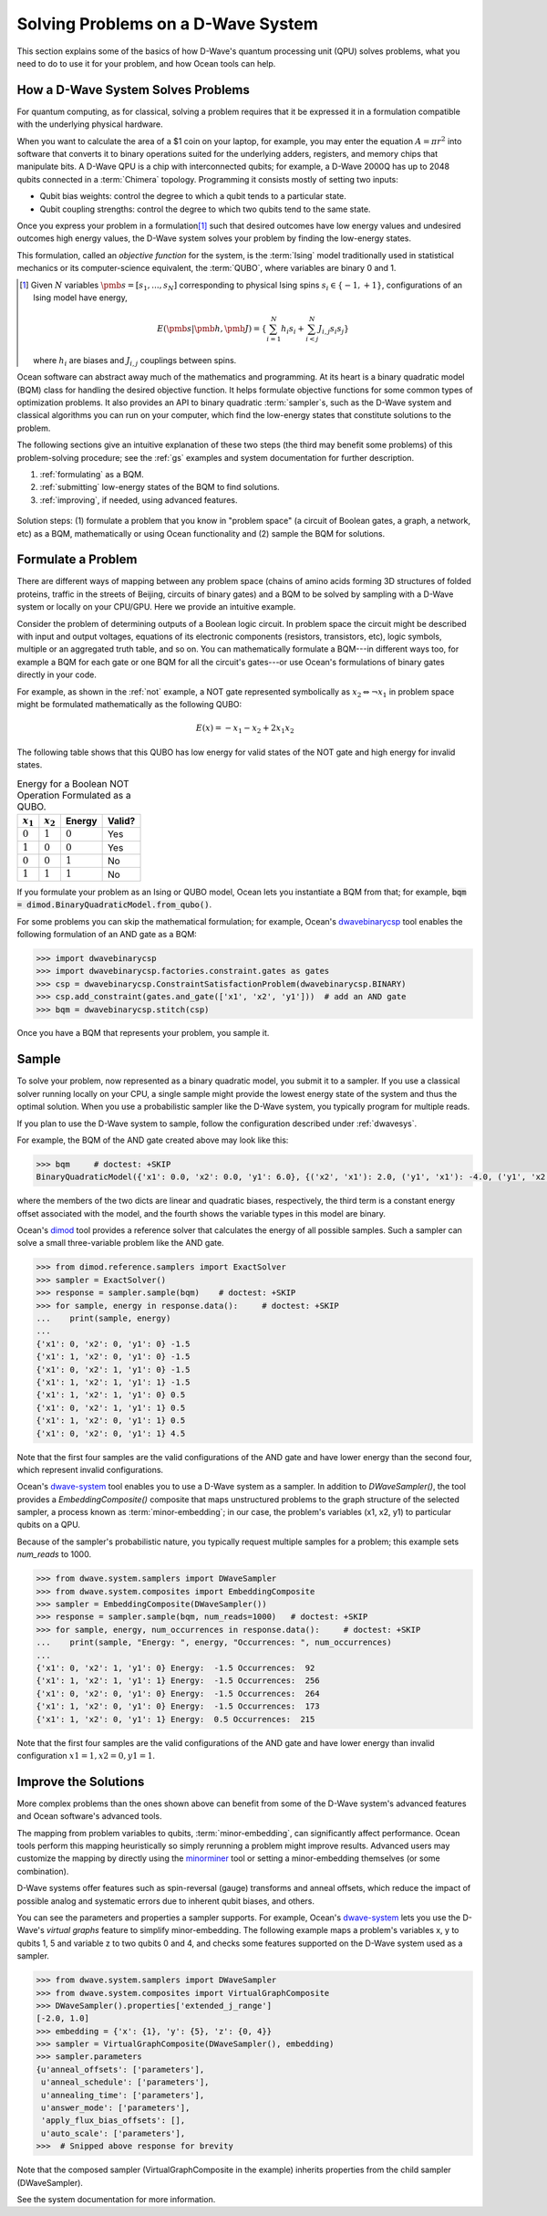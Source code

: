 .. _solving_problems:

===================================
Solving Problems on a D-Wave System
===================================

This section explains some of the basics of how D-Wave's quantum processing unit (QPU)
solves problems, what you need to do to use it for your problem, and how Ocean tools
can help.

How a D-Wave System Solves Problems
===================================

For quantum computing, as for classical, solving a problem requires that it
be expressed it in a formulation compatible with the underlying physical hardware.

When you want to calculate the area of a $1 coin on your laptop, for example, you may
enter the equation :math:`A=\pi r^2` into software that converts it to binary operations
suited for the underlying adders, registers, and memory chips that manipulate bits.
A D-Wave QPU is a chip with interconnected qubits; for example, a D-Wave 2000Q has up to
2048 qubits connected in a :term:`Chimera` topology. Programming it consists mostly of
setting two inputs:

* Qubit bias weights: control the degree to which a qubit tends to a particular state.
* Qubit coupling strengths: control the degree to which two qubits tend to the same state.

Once you express your problem in a formulation\ [#]_ such that desired outcomes have
low energy values and undesired outcomes high energy values, the D-Wave system solves
your problem by finding the low-energy states.

This formulation, called an *objective function* for the system, is the :term:`Ising`
model traditionally used in statistical mechanics or its computer-science equivalent,
the :term:`QUBO`, where variables are binary 0 and 1.

.. [#]
    Given :math:`N` variables :math:`\pmb{s}=[s_1,...,s_N]` corresponding
    to physical Ising spins :math:`s_i \in \{-1,+1\}`, configurations of an Ising model
    have energy,

    .. math::

        E(\pmb{s}|\pmb{h},\pmb{J})  = \left\{ \sum_{i=1}^N h_i s_i + \sum_{i<j}^N J_{i,j} s_i s_j  \right\}

    where :math:`h_i` are biases and :math:`J_{i,j}` couplings between spins.

Ocean software can abstract away much of the mathematics and programming. At its heart
is a binary quadratic model (BQM) class for handling the desired objective function. It helps
formulate objective functions for some common types of optimization problems.
It also provides an API to binary quadratic :term:`sampler`\ s, such as the D-Wave
system and classical algorithms you can run on your computer, which find the
low-energy states that constitute solutions to the problem.

The following sections give an intuitive explanation of these two steps (the
third may benefit some problems) of this problem-solving procedure; see the :ref:`gs`
examples and system documentation for further description.

1. :ref:`formulating` as a BQM.
2. :ref:`submitting` low-energy states of the BQM to find solutions.
3. :ref:`improving`, if needed, using advanced features.

.. figure:: ../_static/SolutionOverview.png
   :name: SolutionOverview
   :alt: image
   :align: center
   :scale: 90 %

   Solution steps: (1) formulate a problem that you know in "problem space" (a circuit
   of Boolean gates, a graph, a network, etc) as a BQM, mathematically or using
   Ocean functionality and (2) sample the BQM for solutions.

.. _formulating:

Formulate a Problem
===================

There are different ways of mapping between any problem space (chains of amino acids
forming 3D structures of folded proteins, traffic in the streets of Beijing, circuits
of binary gates) and a BQM to be solved by sampling with a D-Wave system or locally on
your CPU/GPU. Here we provide an intuitive example.

Consider the problem of determining outputs of a Boolean logic circuit. In problem space
the circuit might be described with input and output voltages, equations of
its electronic components (resistors, transistors, etc), logic symbols,
multiple or an aggregated truth table, and so on. You can mathematically
formulate a BQM---in different ways too, for example a BQM for each gate or one BQM for
all the circuit's gates---or use Ocean's formulations of binary gates directly in your
code.

For example, as shown in the :ref:`not` example, a NOT gate represented symbolically as
:math:`x_2 \Leftrightarrow \neg x_1` in problem space might be formulated
mathematically as the following QUBO:

.. math::

    E(x) = -x_1 -x_2  + 2x_1x_2

The following table shows that this QUBO has low energy for valid states of the NOT
gate and high energy for invalid states.

.. table:: Energy for a Boolean NOT Operation Formulated as a QUBO.
   :name: BooleanNOTAsPenalty

   ===========  ============  ===============  ============
   :math:`x_1`  :math:`x_2`   **Energy**       **Valid?**
   ===========  ============  ===============  ============
   :math:`0`    :math:`1`     :math:`0`        Yes
   :math:`1`    :math:`0`     :math:`0`        Yes
   :math:`0`    :math:`0`     :math:`1`        No
   :math:`1`    :math:`1`     :math:`1`        No
   ===========  ============  ===============  ============

If you formulate your problem as an Ising or QUBO model, Ocean lets you instantiate
a BQM from that; for example, :code:`bqm = dimod.BinaryQuadraticModel.from_qubo()`.

For some problems you can skip the mathematical formulation; for example, Ocean's
`dwavebinarycsp <http://dwavebinarycsp.readthedocs.io/en/latest/>`_ tool enables the
following formulation of an AND gate as a BQM:

.. code-block:: python

    >>> import dwavebinarycsp
    >>> import dwavebinarycsp.factories.constraint.gates as gates
    >>> csp = dwavebinarycsp.ConstraintSatisfactionProblem(dwavebinarycsp.BINARY)
    >>> csp.add_constraint(gates.and_gate(['x1', 'x2', 'y1']))  # add an AND gate
    >>> bqm = dwavebinarycsp.stitch(csp)

Once you have a BQM that represents your problem, you sample it.

.. _submitting:

Sample
======

To solve your problem, now represented as a binary quadratic model, you submit it
to a sampler. If you use a classical solver running locally on your CPU, a single sample
might provide the lowest energy state of the system and thus the optimal solution.
When you use a probabilistic sampler like the D-Wave system, you typically program
for multiple reads.

If you plan to use the D-Wave system to sample, follow the configuration described
under :ref:`dwavesys`.

For example, the BQM of the AND gate created above may look like this:

.. code-block:: python

    >>> bqm     # doctest: +SKIP
    BinaryQuadraticModel({'x1': 0.0, 'x2': 0.0, 'y1': 6.0}, {('x2', 'x1'): 2.0, ('y1', 'x1'): -4.0, ('y1', 'x2'): -4.0}, -1.5, Vartype.BINARY)

where the members of the two dicts are linear and quadratic biases, respectively,
the third term is a constant energy offset associated with the model, and the fourth
shows the variable types in this model are binary.

Ocean's `dimod <http://dimod.readthedocs.io/en/latest/>`_ tool provides a reference solver
that calculates the energy of all possible samples. Such a sampler can solve a small
three-variable problem like the AND gate.

.. code-block:: python

    >>> from dimod.reference.samplers import ExactSolver
    >>> sampler = ExactSolver()
    >>> response = sampler.sample(bqm)    # doctest: +SKIP
    >>> for sample, energy in response.data():     # doctest: +SKIP
    ...    print(sample, energy)
    ...
    {'x1': 0, 'x2': 0, 'y1': 0} -1.5
    {'x1': 1, 'x2': 0, 'y1': 0} -1.5
    {'x1': 0, 'x2': 1, 'y1': 0} -1.5
    {'x1': 1, 'x2': 1, 'y1': 1} -1.5
    {'x1': 1, 'x2': 1, 'y1': 0} 0.5
    {'x1': 0, 'x2': 1, 'y1': 1} 0.5
    {'x1': 1, 'x2': 0, 'y1': 1} 0.5
    {'x1': 0, 'x2': 0, 'y1': 1} 4.5

Note that the first four samples are the valid configurations of the AND gate and have
lower energy than the second four, which represent invalid configurations.

Ocean's `dwave-system <http://dwave-system.readthedocs.io/en/latest/>`_ tool enables
you to use a D-Wave system as a sampler. In addition to *DWaveSampler()*, the tool
provides a *EmbeddingComposite()* composite that maps unstructured problems to the graph
structure of the selected sampler, a process known as :term:`minor-embedding`; in our case,
the problem's variables (x1, x2, y1) to particular qubits on a QPU.

Because of the sampler's probabilistic nature, you typically request multiple samples
for a problem; this example sets `num_reads` to 1000.

.. code-block:: python

    >>> from dwave.system.samplers import DWaveSampler
    >>> from dwave.system.composites import EmbeddingComposite
    >>> sampler = EmbeddingComposite(DWaveSampler())
    >>> response = sampler.sample(bqm, num_reads=1000)   # doctest: +SKIP
    >>> for sample, energy, num_occurrences in response.data():     # doctest: +SKIP
    ...    print(sample, "Energy: ", energy, "Occurrences: ", num_occurrences)
    ...
    {'x1': 0, 'x2': 1, 'y1': 0} Energy:  -1.5 Occurrences:  92
    {'x1': 1, 'x2': 1, 'y1': 1} Energy:  -1.5 Occurrences:  256
    {'x1': 0, 'x2': 0, 'y1': 0} Energy:  -1.5 Occurrences:  264
    {'x1': 1, 'x2': 0, 'y1': 0} Energy:  -1.5 Occurrences:  173
    {'x1': 1, 'x2': 0, 'y1': 1} Energy:  0.5 Occurrences:  215

Note that the first four samples are the valid configurations of the AND gate and have
lower energy than invalid configuration :math:`x1=1, x2=0, y1=1`.

.. _improving:

Improve the Solutions
=====================

More complex problems than the ones shown above can benefit from some of the D-Wave system's
advanced features and Ocean software's advanced tools.

The mapping from problem variables to qubits, :term:`minor-embedding`, can significantly
affect performance. Ocean tools perform this mapping heuristically so simply rerunning
a problem might improve results. Advanced users may customize the mapping by directly
using the `minorminer <http://minorminer.readthedocs.io/en/latest/>`_ tool or setting
a minor-embedding themselves (or some combination).

D-Wave systems offer features such as spin-reversal (gauge) transforms and anneal offsets,
which reduce the impact of possible analog and systematic errors due to inherent qubit
biases, and others.

You can see the parameters and properties a sampler supports. For example, Ocean's
`dwave-system <http://dwave-system.readthedocs.io/en/latest/>`_ lets you use the
D-Wave's *virtual graphs* feature to simplify minor-embedding. The following example
maps a problem's variables x, y to qubits 1, 5 and variable z to two qubits 0 and 4,
and checks some features supported on the D-Wave system used as a sampler.

.. code-block:: python

    >>> from dwave.system.samplers import DWaveSampler
    >>> from dwave.system.composites import VirtualGraphComposite
    >>> DWaveSampler().properties['extended_j_range']
    [-2.0, 1.0]
    >>> embedding = {'x': {1}, 'y': {5}, 'z': {0, 4}}
    >>> sampler = VirtualGraphComposite(DWaveSampler(), embedding)
    >>> sampler.parameters
    {u'anneal_offsets': ['parameters'],
     u'anneal_schedule': ['parameters'],
     u'annealing_time': ['parameters'],
     u'answer_mode': ['parameters'],
     'apply_flux_bias_offsets': [],
     u'auto_scale': ['parameters'],
    >>>  # Snipped above response for brevity

Note that the composed sampler (VirtualGraphComposite in the example) inherits properties
from the child sampler (DWaveSampler).

See the system documentation for more information.
